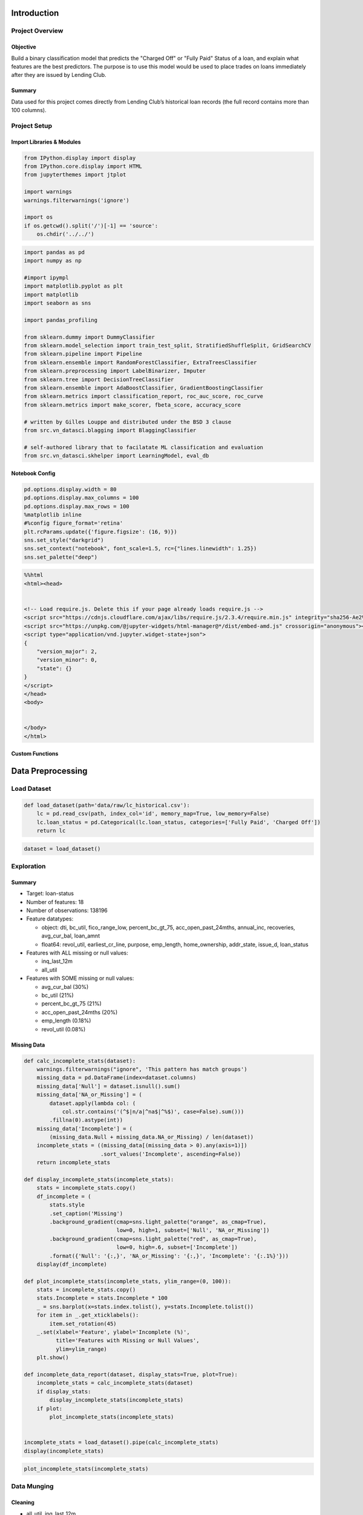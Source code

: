 
Introduction
============

Project Overview
----------------

Objective
~~~~~~~~~

Build a binary classification model that predicts the "Charged Off" or
"Fully Paid" Status of a loan, and explain what features are the best
predictors. The purpose is to use this model would be used to place
trades on loans immediately after they are issued by Lending Club.

Summary
~~~~~~~

Data used for this project comes directly from Lending Club’s historical
loan records (the full record contains more than 100 columns).

Project Setup
-------------

Import Libraries & Modules
~~~~~~~~~~~~~~~~~~~~~~~~~~

.. code:: ipython3

    from IPython.display import display
    from IPython.core.display import HTML
    from jupyterthemes import jtplot
    
    import warnings
    warnings.filterwarnings('ignore')
    
    import os
    if os.getcwd().split('/')[-1] == 'source':
        os.chdir('../../')

.. code:: ipython3

    import pandas as pd
    import numpy as np
    
    #import ipympl
    import matplotlib.pyplot as plt
    import matplotlib
    import seaborn as sns
    
    import pandas_profiling
    
    from sklearn.dummy import DummyClassifier
    from sklearn.model_selection import train_test_split, StratifiedShuffleSplit, GridSearchCV
    from sklearn.pipeline import Pipeline
    from sklearn.ensemble import RandomForestClassifier, ExtraTreesClassifier
    from sklearn.preprocessing import LabelBinarizer, Imputer
    from sklearn.tree import DecisionTreeClassifier
    from sklearn.ensemble import AdaBoostClassifier, GradientBoostingClassifier
    from sklearn.metrics import classification_report, roc_auc_score, roc_curve
    from sklearn.metrics import make_scorer, fbeta_score, accuracy_score
    
    # written by Gilles Louppe and distributed under the BSD 3 clause
    from src.vn_datasci.blagging import BlaggingClassifier
    
    # self-authored library that to facilatate ML classification and evaluation
    from src.vn_datasci.skhelper import LearningModel, eval_db

Notebook Config
~~~~~~~~~~~~~~~

.. code:: ipython3

    pd.options.display.width = 80
    pd.options.display.max_columns = 100
    pd.options.display.max_rows = 100
    %matplotlib inline
    #%config figure_format='retina'
    plt.rcParams.update({'figure.figsize': (16, 9)})
    sns.set_style("darkgrid")
    sns.set_context("notebook", font_scale=1.5, rc={"lines.linewidth": 1.25})
    sns.set_palette("deep")

.. code:: ipython3

    %%html
    <html><head>
    
    
    <!-- Load require.js. Delete this if your page already loads require.js -->
    <script src="https://cdnjs.cloudflare.com/ajax/libs/require.js/2.3.4/require.min.js" integrity="sha256-Ae2Vz/4ePdIu6ZyI/5ZGsYnb+m0JlOmKPjt6XZ9JJkA=" crossorigin="anonymous"></script>
    <script src="https://unpkg.com/@jupyter-widgets/html-manager@*/dist/embed-amd.js" crossorigin="anonymous"></script>
    <script type="application/vnd.jupyter.widget-state+json">
    {
        "version_major": 2,
        "version_minor": 0,
        "state": {}
    }
    </script>
    </head>
    <body>
    
    
    </body>
    </html>



.. raw:: html

    <html><head>
    
    
    <!-- Load require.js. Delete this if your page already loads require.js -->
    <script src="https://cdnjs.cloudflare.com/ajax/libs/require.js/2.3.4/require.min.js" integrity="sha256-Ae2Vz/4ePdIu6ZyI/5ZGsYnb+m0JlOmKPjt6XZ9JJkA=" crossorigin="anonymous"></script>
    <script src="https://unpkg.com/@jupyter-widgets/html-manager@*/dist/embed-amd.js" crossorigin="anonymous"></script>
    <script type="application/vnd.jupyter.widget-state+json">
    {
        "version_major": 2,
        "version_minor": 0,
        "state": {}
    }
    </script>
    </head>
    <body>
    
    
    </body>
    </html>


Custom Functions
~~~~~~~~~~~~~~~~


Data Preprocessing
==================

Load Dataset
------------

.. code:: ipython3

    def load_dataset(path='data/raw/lc_historical.csv'):
        lc = pd.read_csv(path, index_col='id', memory_map=True, low_memory=False)
        lc.loan_status = pd.Categorical(lc.loan_status, categories=['Fully Paid', 'Charged Off'])
        return lc

.. code:: ipython3

    dataset = load_dataset()

Exploration
-----------

Summary
~~~~~~~

-  Target: loan-status
-  Number of features: 18
-  Number of observations: 138196
-  Feature datatypes:

   -  object: dti, bc\_util, fico\_range\_low, percent\_bc\_gt\_75,
      acc\_open\_past\_24mths, annual\_inc, recoveries, avg\_cur\_bal,
      loan\_amnt
   -  float64: revol\_util, earliest\_cr\_line, purpose, emp\_length,
      home\_ownership, addr\_state, issue\_d, loan\_status

-  Features with ALL missing or null values:

   -  inq\_last\_12m
   -  all\_util

-  Features with SOME missing or null values:

   -  avg\_cur\_bal (30%)
   -  bc\_util (21%)
   -  percent\_bc\_gt\_75 (21%)
   -  acc\_open\_past\_24mths (20%)
   -  emp\_length (0.18%)
   -  revol\_util (0.08%)

Missing Data
~~~~~~~~~~~~

.. code:: ipython3

    def calc_incomplete_stats(dataset):
        warnings.filterwarnings("ignore", 'This pattern has match groups')
        missing_data = pd.DataFrame(index=dataset.columns)
        missing_data['Null'] = dataset.isnull().sum()
        missing_data['NA_or_Missing'] = (
            dataset.apply(lambda col: (
                col.str.contains('(^$|n/a|^na$|^%$)', case=False).sum()))
            .fillna(0).astype(int))
        missing_data['Incomplete'] = (
            (missing_data.Null + missing_data.NA_or_Missing) / len(dataset))
        incomplete_stats = ((missing_data[(missing_data > 0).any(axis=1)])
                            .sort_values('Incomplete', ascending=False))
        return incomplete_stats
    
    def display_incomplete_stats(incomplete_stats):
        stats = incomplete_stats.copy()
        df_incomplete = (
            stats.style
            .set_caption('Missing')
            .background_gradient(cmap=sns.light_palette("orange", as_cmap=True),
                                 low=0, high=1, subset=['Null', 'NA_or_Missing'])
            .background_gradient(cmap=sns.light_palette("red", as_cmap=True),
                                 low=0, high=.6, subset=['Incomplete'])
            .format({'Null': '{:,}', 'NA_or_Missing': '{:,}', 'Incomplete': '{:.1%}'}))
        display(df_incomplete)
        
    def plot_incomplete_stats(incomplete_stats, ylim_range=(0, 100)):
        stats = incomplete_stats.copy()
        stats.Incomplete = stats.Incomplete * 100
        _ = sns.barplot(x=stats.index.tolist(), y=stats.Incomplete.tolist())
        for item in _.get_xticklabels():
            item.set_rotation(45)
        _.set(xlabel='Feature', ylabel='Incomplete (%)', 
              title='Features with Missing or Null Values',
              ylim=ylim_range)
        plt.show()
        
    def incomplete_data_report(dataset, display_stats=True, plot=True):
        incomplete_stats = calc_incomplete_stats(dataset)
        if display_stats:
            display_incomplete_stats(incomplete_stats)
        if plot:
            plot_incomplete_stats(incomplete_stats)
    
    
    incomplete_stats = load_dataset().pipe(calc_incomplete_stats)
    display(incomplete_stats)



.. raw:: html

    <div>
    <style>
        .dataframe thead tr:only-child th {
            text-align: right;
        }
    
        .dataframe thead th {
            text-align: left;
        }
    
        .dataframe tbody tr th {
            vertical-align: top;
        }
    </style>
    <table border="1" class="dataframe">
      <thead>
        <tr style="text-align: right;">
          <th></th>
          <th>Null</th>
          <th>NA_or_Missing</th>
          <th>Incomplete</th>
        </tr>
      </thead>
      <tbody>
        <tr>
          <th>all_util</th>
          <td>172745</td>
          <td>0</td>
          <td>1.000000</td>
        </tr>
        <tr>
          <th>inq_last_12m</th>
          <td>172745</td>
          <td>0</td>
          <td>1.000000</td>
        </tr>
        <tr>
          <th>avg_cur_bal</th>
          <td>51649</td>
          <td>0</td>
          <td>0.298990</td>
        </tr>
        <tr>
          <th>bc_util</th>
          <td>36407</td>
          <td>0</td>
          <td>0.210756</td>
        </tr>
        <tr>
          <th>percent_bc_gt_75</th>
          <td>36346</td>
          <td>0</td>
          <td>0.210403</td>
        </tr>
        <tr>
          <th>acc_open_past_24mths</th>
          <td>35121</td>
          <td>0</td>
          <td>0.203311</td>
        </tr>
        <tr>
          <th>emp_length</th>
          <td>0</td>
          <td>7507</td>
          <td>0.043457</td>
        </tr>
        <tr>
          <th>revol_util</th>
          <td>144</td>
          <td>0</td>
          <td>0.000834</td>
        </tr>
      </tbody>
    </table>
    </div>


.. code:: ipython3

    plot_incomplete_stats(incomplete_stats)



.. image:: output_24_0.png


Data Munging
------------

Cleaning
~~~~~~~~

-  all\_util, inq\_last\_12m

   -  Drop features (all observations contain null/missing values)

-  revol\_util

   1. Remove the percent sign (%) from string
   2. Convert to a float

-  earliest\_cr\_line, issue\_d

   -  Convert to datetime data type.

-  emp\_length

   1. Strip leading and trailing whitespace
   2. Replace '< 1' with '0.5'
   3. Replace '10+' with '10.5'
   4. Fill null values with '-1.5'
   5. Convert to float

.. code:: ipython3

    def clean_data(lc):
        lc = lc.copy().dropna(axis=1, thresh=1)
        
        dt_features = ['earliest_cr_line', 'issue_d']
        lc[dt_features] = lc[dt_features].apply(
            lambda col: pd.to_datetime(col, format='%Y-%m-%d'), axis=0)
        
        cat_features =['purpose', 'home_ownership', 'addr_state']
        lc[cat_features] = lc[cat_features].apply(pd.Categorical, axis=0)
        
        lc.revol_util = (lc.revol_util
                         .str.extract('(\d+\.?\d?)', expand=False)
                         .astype('float'))
        
        lc.emp_length = (lc.emp_length
                         .str.extract('(< 1|10\+|\d+)', expand=False)
                         .replace('< 1', '0.5')
                         .replace('10+', '10.5')
                         .fillna('-1.5')
                         .astype('float'))
        return lc

.. code:: ipython3

    dataset = load_dataset().pipe(clean_data)

Feature Engineering
-------------------

New Features
~~~~~~~~~~~~

-  loan\_amnt\_to\_inc

   -  the ratio of loan amount to annual income

-  earliest\_cr\_line\_age

   -  age of first credit line from when the loan was issued

-  avg\_cur\_bal\_to\_inc

   -  the ratio of avg current balance to annual income

-  avg\_cur\_bal\_to\_loan\_amnt

   -  the ratio of avg current balance to loan amount

-  acc\_open\_past\_24mths\_groups

   -  level of accounts opened in the last 2 yrs

.. code:: ipython3

    def add_features(lc):
        # ratio of loan amount to annual income
        group_labels = ['low', 'avg', 'high']
        lc['loan_amnt_to_inc'] = (
            pd.cut((lc.loan_amnt / lc.annual_inc), 3, labels=['low', 'avg', 'high'])
            .cat.set_categories(['low', 'avg', 'high'], ordered=True))
        
        # age of first credit line from when the loan was issued
        lc['earliest_cr_line_age'] = (lc.issue_d - lc.earliest_cr_line).astype(int)
        
        # the ratio of avg current balance to annual income
        lc['avg_cur_bal_to_inc'] = lc.avg_cur_bal / lc.annual_inc
        
        # the ratio of avg current balance to loan amount
        lc['avg_cur_bal_to_loan_amnt'] = lc.avg_cur_bal / lc.loan_amnt
        
        # grouping level of accounts opened in the last 2 yrs
        lc['acc_open_past_24mths_groups'] = (
            pd.qcut(lc.acc_open_past_24mths, 3, labels=['low', 'avg', 'high'])
            .cat.add_categories(['unknown']).fillna('unknown')
            .cat.set_categories(['low', 'avg', 'high', 'unknown'], ordered=True))
        
        return lc

.. code:: ipython3

    dataset = load_dataset().pipe(clean_data).pipe(add_features)

Drop Features
~~~~~~~~~~~~~

.. code:: ipython3

    def drop_features(lc):
        target_leaks = ['recoveries', 'issue_d']
        other_features = ['earliest_cr_line', 'acc_open_past_24mths', 'addr_state']
        to_drop = target_leaks + other_features
        return lc.drop(to_drop, axis=1)

.. code:: ipython3

    dataset = load_dataset().pipe(clean_data).pipe(add_features).pipe(drop_features)

Load & Prepare Function
-----------------------

.. code:: ipython3

    def load_prepare_dataset():
        return (load_dataset()
                .pipe(clean_data)
                .pipe(add_features)
                .pipe(drop_features))

Exploratory Data Analysis (EDA)
===============================

.. code:: ipython3

    def plot_factor_pct(dataset, feature):
        if feature not in dataset.columns:
            return
        y = dataset[feature]
        factor_counts = y.value_counts()
        x_vals = factor_counts.index.tolist()
        y_vals = ((factor_counts.values/factor_counts.values.sum())*100).round(2)
        sns.barplot(y=x_vals, x=y_vals);
    
    def plot_pct_charged_off(lc, feature):
        lc_counts = lc[feature].value_counts()
        charged_off = lc[lc.loan_status=='Charged Off']
        charged_off_counts = charged_off[feature].value_counts()
        charged_off_ratio = ((charged_off_counts / lc_counts * 100)
                             .round(2).sort_values(ascending=False))
    
        x_vals = charged_off_ratio.index.tolist()
        y_vals = charged_off_ratio
        sns.barplot(y=x_vals, x=y_vals);

Overview
--------

.. code:: ipython3

    pfr = (load_dataset()
     .pipe(clean_data)
     .pipe(add_features)
     .pipe(drop_features)
     .pipe(pandas_profiling.ProfileReport))
    pfr.to_file("reports/EDA.html")

Missing Data
~~~~~~~~~~~~

.. code:: ipython3

    incomplete_stats = (load_dataset()
                        .pipe(clean_data)
                        .pipe(add_features)
                        .pipe(drop_features)
                        .pipe(calc_incomplete_stats))
    
    display(incomplete_stats)



.. raw:: html

    <div>
    <style>
        .dataframe thead tr:only-child th {
            text-align: right;
        }
    
        .dataframe thead th {
            text-align: left;
        }
    
        .dataframe tbody tr th {
            vertical-align: top;
        }
    </style>
    <table border="1" class="dataframe">
      <thead>
        <tr style="text-align: right;">
          <th></th>
          <th>Null</th>
          <th>NA_or_Missing</th>
          <th>Incomplete</th>
        </tr>
      </thead>
      <tbody>
        <tr>
          <th>avg_cur_bal</th>
          <td>51649</td>
          <td>0</td>
          <td>0.298990</td>
        </tr>
        <tr>
          <th>avg_cur_bal_to_inc</th>
          <td>51649</td>
          <td>0</td>
          <td>0.298990</td>
        </tr>
        <tr>
          <th>avg_cur_bal_to_loan_amnt</th>
          <td>51649</td>
          <td>0</td>
          <td>0.298990</td>
        </tr>
        <tr>
          <th>bc_util</th>
          <td>36407</td>
          <td>0</td>
          <td>0.210756</td>
        </tr>
        <tr>
          <th>percent_bc_gt_75</th>
          <td>36346</td>
          <td>0</td>
          <td>0.210403</td>
        </tr>
        <tr>
          <th>revol_util</th>
          <td>144</td>
          <td>0</td>
          <td>0.000834</td>
        </tr>
      </tbody>
    </table>
    </div>


.. code:: ipython3

    plot_incomplete_stats(incomplete_stats)



.. image:: output_46_0.png


Factor Analysis
---------------

Target: loan\_status
~~~~~~~~~~~~~~~~~~~~

.. code:: ipython3

    plot_factor_pct(dataset, 'loan_status')



.. image:: output_49_0.png


.. code:: ipython3

    plot_factor_pct(dataset, 'home_ownership');
    
    plot_pct_charged_off(dataset, 'home_ownership');
    
    plot_factor_pct(dataset, 'purpose');
    
    plot_pct_charged_off(dataset, 'purpose');



.. image:: output_50_0.png


Summary Statistics
------------------

Predictive Modeling
===================

.. code:: ipython3

    def load_and_preprocess_data():
        return (load_dataset()
                .pipe(clean_data)
                .pipe(add_features)
                .pipe(drop_features))
    
    def to_xy(dataset):
        y = dataset.pop('loan_status').cat.codes
        X = pd.get_dummies(dataset, drop_first=True)
        return X, y

Initializing Train/Test Sets
----------------------------

Shuffle and Split Data
~~~~~~~~~~~~~~~~~~~~~~

Let's split the data (both features and their labels) into training and
test sets. 80% of the data will be used for training and 20% for
testing.

Run the code cell below to perform this split.

.. code:: ipython3

    X, y = load_and_preprocess_data().pipe(to_xy)
    split_data = train_test_split(X, y, test_size=0.20, stratify=y, random_state=11)
    X_train, X_test, y_train, y_test = split_data
    
    dnames = ['X_train', 'X_test', 'y_train', 'y_test']
    train_test_sets = dict(zip(dnames, [*split_data]))
    
    # Show the results of the split
    print("Training set has {} samples.".format(X_train.shape[0]))
    print("Testing set has {} samples.".format(X_test.shape[0]))


.. parsed-literal::

    Training set has 138196 samples.
    Testing set has 34549 samples.


Classification Models
---------------------

Naive Predictor (Baseline)
~~~~~~~~~~~~~~~~~~~~~~~~~~

.. code:: ipython3

    dummy_pipe = Pipeline([('imp', Imputer(strategy='median')), 
                           ('clf', DummyClassifier(strategy='constant', constant=0))])

.. code:: ipython3

    from sklearn.metrics import precision_score
    
    dummy_pipe.fit(X_train, y_train)
    
    #
    naive_pred = dummy_pipe.predict(X_test)
    
    # Calculate accuracy
    accuracy = accuracy_score(y_pred=naive_pred, y_true=y_test)
    
    # Print the results 
    print("Naive Predictor: [Accuracy score: {:.4f}]".format(accuracy))


.. parsed-literal::

    Naive Predictor: [Accuracy score: 0.8762]


Decision Tree Classifier
~~~~~~~~~~~~~~~~~~~~~~~~

.. code:: ipython3

    tree_clf = DecisionTreeClassifier(class_weight='balanced', random_state=11)
    tree_pipeline = Pipeline([('imp', Imputer(strategy='median')), ('clf', tree_clf)])
    tree_model = LearningModel('Decision Tree Classifier', tree_pipeline)
    # notes='Baseline Model'
    
    tree_model.fit_and_predict(**train_test_sets)
    tree_model.display_evaluation()
    model_evals = eval_db(tree_model.eval_report)



.. raw:: html

    <div>
    <style>
        .dataframe thead tr:only-child th {
            text-align: right;
        }
    
        .dataframe thead th {
            text-align: left;
        }
    
        .dataframe tbody tr th {
            vertical-align: top;
        }
    </style>
    <table border="1" class="dataframe">
      <thead>
        <tr style="text-align: right;">
          <th></th>
          <th>FitTime</th>
          <th>Accuracy</th>
          <th>FBeta</th>
          <th>F1</th>
          <th>AUC</th>
        </tr>
      </thead>
      <tbody>
        <tr>
          <th>Decision Tree Classifier</th>
          <td>2.0</td>
          <td>0.78558</td>
          <td>0.156742</td>
          <td>0.154531</td>
          <td>0.516244</td>
        </tr>
      </tbody>
    </table>
    </div>


.. parsed-literal::

                 precision    recall  f1-score   support
    
              0       0.88      0.87      0.88     30271
              1       0.15      0.16      0.15      4278
    
    avg / total       0.79      0.79      0.79     34549
    



.. image:: output_63_2.png


Random Forest Classifier
~~~~~~~~~~~~~~~~~~~~~~~~

.. code:: ipython3

    rf_clf_baseline = RandomForestClassifier(class_weight='balanced_subsample', 
                                             random_state=11)
    rf_pipeline = Pipeline([('imp', Imputer(strategy='median')), 
                            ('clf', rf_clf_baseline)])
    
    rf_model = LearningModel('Random Forest Classifier', rf_pipeline)
    rf_model.fit_and_predict(**train_test_sets)
    rf_model.display_evaluation()
    model_evals = eval_db(model_evals, rf_model.eval_report)



.. raw:: html

    <div>
    <style>
        .dataframe thead tr:only-child th {
            text-align: right;
        }
    
        .dataframe thead th {
            text-align: left;
        }
    
        .dataframe tbody tr th {
            vertical-align: top;
        }
    </style>
    <table border="1" class="dataframe">
      <thead>
        <tr style="text-align: right;">
          <th></th>
          <th>FitTime</th>
          <th>Accuracy</th>
          <th>FBeta</th>
          <th>F1</th>
          <th>AUC</th>
        </tr>
      </thead>
      <tbody>
        <tr>
          <th>Random Forest Classifier</th>
          <td>2.0</td>
          <td>0.874671</td>
          <td>0.008998</td>
          <td>0.014117</td>
          <td>0.573608</td>
        </tr>
      </tbody>
    </table>
    </div>


.. parsed-literal::

                 precision    recall  f1-score   support
    
              0       0.88      1.00      0.93     30271
              1       0.27      0.01      0.01      4278
    
    avg / total       0.80      0.87      0.82     34549
    



.. image:: output_65_2.png


Blagging Classifier
~~~~~~~~~~~~~~~~~~~

Base Estimator -> RF
^^^^^^^^^^^^^^^^^^^^

.. code:: ipython3

    blagging_base = RandomForestClassifier(class_weight='balanced_subsample', 
                                           random_state=11)
    blagging_clf = BlaggingClassifier(base_estimator=blagging_base, 
                                      random_state=11, n_jobs=-1)
    blagging_pipeline = Pipeline([('imp', Imputer(strategy='median')), 
                                  ('clf', blagging_clf)])
    
    blagging_model = LearningModel('Blagging Classifier (RF)', blagging_pipeline)
    blagging_model.fit_and_predict(**train_test_sets)
    blagging_model.display_evaluation()
    model_evals = eval_db(model_evals, blagging_model.eval_report)
    # notes='Base Estimator=ExtraTrees'



.. raw:: html

    <div>
    <style>
        .dataframe thead tr:only-child th {
            text-align: right;
        }
    
        .dataframe thead th {
            text-align: left;
        }
    
        .dataframe tbody tr th {
            vertical-align: top;
        }
    </style>
    <table border="1" class="dataframe">
      <thead>
        <tr style="text-align: right;">
          <th></th>
          <th>FitTime</th>
          <th>Accuracy</th>
          <th>FBeta</th>
          <th>F1</th>
          <th>AUC</th>
        </tr>
      </thead>
      <tbody>
        <tr>
          <th>Blagging Classifier (RF)</th>
          <td>2.0</td>
          <td>0.719181</td>
          <td>0.344518</td>
          <td>0.270746</td>
          <td>0.645877</td>
        </tr>
      </tbody>
    </table>
    </div>


.. parsed-literal::

                 precision    recall  f1-score   support
    
              0       0.90      0.76      0.83     30271
              1       0.20      0.42      0.27      4278
    
    avg / total       0.82      0.72      0.76     34549
    



.. image:: output_68_2.png


Base Estimator -> ExtraTrees
^^^^^^^^^^^^^^^^^^^^^^^^^^^^

.. code:: ipython3

    blagging_base = ExtraTreesClassifier(criterion='entropy', 
                                         class_weight='balanced_subsample', 
                                         max_features=None, 
                                         n_estimators=60, random_state=11)
    blagging_clf = BlaggingClassifier(base_estimator=blagging_base, random_state=11, n_jobs=-1)
    blagging_pipeline = Pipeline([('imp', Imputer(strategy='median')), 
                                  ('clf', blagging_clf)])
    
    blagging_model = LearningModel('Blagging Classifier (Extra Trees)', 
                                   blagging_pipeline)
    blagging_model.fit_and_predict(**train_test_sets)
    blagging_model.display_evaluation()
    model_evals = eval_db(model_evals, blagging_model.eval_report)
    # notes='Base Estimator=ExtraTrees'



.. raw:: html

    <div>
    <style>
        .dataframe thead tr:only-child th {
            text-align: right;
        }
    
        .dataframe thead th {
            text-align: left;
        }
    
        .dataframe tbody tr th {
            vertical-align: top;
        }
    </style>
    <table border="1" class="dataframe">
      <thead>
        <tr style="text-align: right;">
          <th></th>
          <th>FitTime</th>
          <th>Accuracy</th>
          <th>FBeta</th>
          <th>F1</th>
          <th>AUC</th>
        </tr>
      </thead>
      <tbody>
        <tr>
          <th>Blagging Classifier (Extra Trees)</th>
          <td>20.0</td>
          <td>0.749718</td>
          <td>0.309224</td>
          <td>0.259611</td>
          <td>0.645899</td>
        </tr>
      </tbody>
    </table>
    </div>


.. parsed-literal::

                 precision    recall  f1-score   support
    
              0       0.90      0.81      0.85     30271
              1       0.20      0.35      0.26      4278
    
    avg / total       0.81      0.75      0.78     34549
    



.. image:: output_70_2.png


Evaluating Model Performance
----------------------------

Feature Importance
~~~~~~~~~~~~~~~~~~

Top 15 Features
^^^^^^^^^^^^^^^

.. code:: ipython3

    # via RandomForestClassifier
    rf_top_features = LearningModel(
        'Random Forest Classifier', 
        Pipeline([('imp', Imputer(strategy='median')), 
                  ('clf', RandomForestClassifier(max_features=None,
                      class_weight='balanced_subsample', random_state=11))]))
    rf_top_features.fit_and_predict(**train_test_sets)
    
    rf_top_features.display_top_features(top_n=15)



.. raw:: html

    <div>
    <style>
        .dataframe thead tr:only-child th {
            text-align: right;
        }
    
        .dataframe thead th {
            text-align: left;
        }
    
        .dataframe tbody tr th {
            vertical-align: top;
        }
    </style>
    <table border="1" class="dataframe">
      <thead>
        <tr style="text-align: right;">
          <th></th>
          <th>Feature</th>
          <th>Score</th>
        </tr>
      </thead>
      <tbody>
        <tr>
          <th>1</th>
          <td>dti</td>
          <td>0.115602</td>
        </tr>
        <tr>
          <th>2</th>
          <td>earliest_cr_line_age</td>
          <td>0.115381</td>
        </tr>
        <tr>
          <th>3</th>
          <td>revol_util</td>
          <td>0.109714</td>
        </tr>
        <tr>
          <th>4</th>
          <td>annual_inc</td>
          <td>0.099535</td>
        </tr>
        <tr>
          <th>5</th>
          <td>loan_amnt</td>
          <td>0.080153</td>
        </tr>
        <tr>
          <th>6</th>
          <td>bc_util</td>
          <td>0.077465</td>
        </tr>
        <tr>
          <th>7</th>
          <td>fico_range_low</td>
          <td>0.071342</td>
        </tr>
        <tr>
          <th>8</th>
          <td>avg_cur_bal_to_loan_amnt</td>
          <td>0.062594</td>
        </tr>
        <tr>
          <th>9</th>
          <td>avg_cur_bal_to_inc</td>
          <td>0.052817</td>
        </tr>
        <tr>
          <th>10</th>
          <td>avg_cur_bal</td>
          <td>0.050275</td>
        </tr>
        <tr>
          <th>11</th>
          <td>emp_length</td>
          <td>0.047003</td>
        </tr>
        <tr>
          <th>12</th>
          <td>percent_bc_gt_75</td>
          <td>0.034591</td>
        </tr>
        <tr>
          <th>13</th>
          <td>home_ownership_RENT</td>
          <td>0.009037</td>
        </tr>
        <tr>
          <th>14</th>
          <td>purpose_credit_card</td>
          <td>0.008536</td>
        </tr>
        <tr>
          <th>15</th>
          <td>purpose_debt_consolidation</td>
          <td>0.007986</td>
        </tr>
      </tbody>
    </table>
    </div>


.. code:: ipython3

    rf_top_features.plot_top_features(top_n=10)



.. image:: output_75_0.png


Model Selection
---------------

Comparative Analysis
~~~~~~~~~~~~~~~~~~~~

.. code:: ipython3

    display(model_evals)



.. raw:: html

    <div>
    <style>
        .dataframe thead tr:only-child th {
            text-align: right;
        }
    
        .dataframe thead th {
            text-align: left;
        }
    
        .dataframe tbody tr th {
            vertical-align: top;
        }
    </style>
    <table border="1" class="dataframe">
      <thead>
        <tr style="text-align: right;">
          <th></th>
          <th>FitTime</th>
          <th>Accuracy</th>
          <th>FBeta</th>
          <th>F1</th>
          <th>AUC</th>
        </tr>
      </thead>
      <tbody>
        <tr>
          <th>Decision Tree Classifier</th>
          <td>2.0</td>
          <td>0.785580</td>
          <td>0.156742</td>
          <td>0.154531</td>
          <td>0.516244</td>
        </tr>
        <tr>
          <th>Random Forest Classifier</th>
          <td>2.0</td>
          <td>0.874671</td>
          <td>0.008998</td>
          <td>0.014117</td>
          <td>0.573608</td>
        </tr>
        <tr>
          <th>Blagging Classifier (RF)</th>
          <td>2.0</td>
          <td>0.719181</td>
          <td>0.344518</td>
          <td>0.270746</td>
          <td>0.645877</td>
        </tr>
        <tr>
          <th>Blagging Classifier (Extra Trees)</th>
          <td>20.0</td>
          <td>0.749718</td>
          <td>0.309224</td>
          <td>0.259611</td>
          <td>0.645899</td>
        </tr>
      </tbody>
    </table>
    </div>


Optimal Model
~~~~~~~~~~~~~

.. code:: ipython3

    blagging_base = ExtraTreesClassifier(criterion='entropy', 
                                         class_weight='balanced_subsample', 
                                         max_features=None, 
                                         n_estimators=60, random_state=11)
    
    blagging_clf = BlaggingClassifier(base_estimator=blagging_base, 
                                      random_state=11, n_jobs=-1)
    
    blagging_pipeline = Pipeline([('imp', Imputer(strategy='median')), 
                                  ('clf', blagging_clf)])
    
    model_pretty_name = 'Blagging Classifier (Extra Trees)'
    blagging_model = LearningModel(model_pretty_name, blagging_pipeline)
    blagging_model.fit_and_predict(**train_test_sets)

Optimizing Hyperparameters
~~~~~~~~~~~~~~~~~~~~~~~~~~

.. code:: ipython3

    #ToDo: Perform GridSearch...

Results:
^^^^^^^^

::

                                            |     Metric     | Benchmark Predictor | Unoptimized Model | Optimized Model |
                                            | :------------: | :-----------------: | :---------------: | :-------------: | 
                                            | Accuracy Score |      0.7899         |     0.7499        |        -        |
                                            | F1-score       |      0.1603         |     0.2602        |        -        |
                                            | AUC            |      0.5203         |     0.6463        |        -        |

Conclusion \*Pending
====================


References
==========

